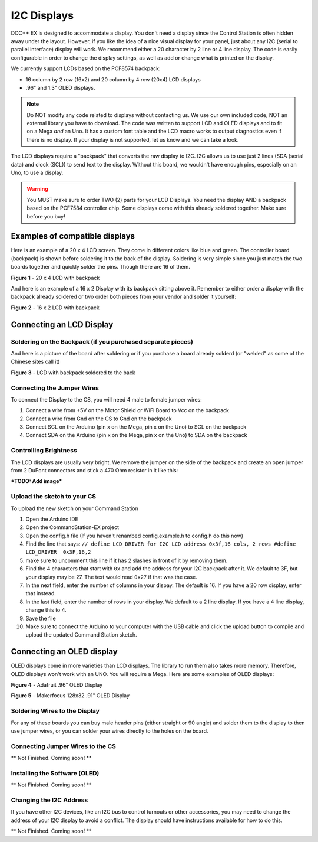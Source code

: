*************
I2C Displays
*************

DCC++ EX is designed to accommodate a display. You don't need a display since the Control Station is often hidden away under the layout. However, if you like the idea of a nice visual display for your panel, just about any I2C (serial to parallel interface) display will work. We recommend either a 20 character by 2 line or 4 line display. The code is easily configurable in order to change the display settings, as well as add or change what is printed on the display.

.. image:: ../../_static/images/display/I2C_LCD_Display_wired.jpg
   :alt: Example: 4 line I2C Display
   :scale: 80%

We currently support LCDs based on the PCF8574 backpack:

* 16 column by 2 row (16x2) and 20 column by 4 row (20x4) LCD displays 
* .96" and 1.3" OLED displays.

.. NOTE:: Do NOT modify any code related to displays without contacting us. We use our own included code, NOT an external library you have to download. The code was written to support LCD and OLED displays and to fit on a Mega *and* an Uno. It has a custom font table and the LCD macro works to output diagnostics even if there is no display. If your display is not supported, let us know and we can take a look.

The LCD displays require a "backpack" that converts the raw display to I2C. I2C allows us to use just 2 lines (SDA (serial data) and clock (SCL)) to send text to the display. Without this board, we wouldn't have enough pins, especially on an Uno, to use a display. 

.. warning:: You MUST make sure to order TWO (2) parts for your LCD Displays. You need the display AND a backpack based on the PCF7584 controller chip. Some displays come with this already soldered together. Make sure before you buy!

Examples of compatible displays
================================

Here is an example of a 20 x 4 LCD screen. They come in different colors like blue and green. The controller board (backpack) is shown before soldering it to the back of the display. Soldering is very simple since you just match the two boards together and quickly solder the pins. Though there are 16 of them.


.. image:: ../../_static/images/display/lcd_20x4_backpack.jpg
   :alt: 20 x 4 LCD
   :scale: 80%

**Figure 1** - 20 x 4 LCD with backpack

And here is an example of a 16 x 2 Display with its backpack sitting above it. Remember to either order a display with the backpack already soldered or two order both pieces from your vendor and solder it yourself:


.. image:: ../../_static/images/display/lcd_16x2_backpack.jpg
   :alt: 16 x 2 LCD
   :scale: 80%

**Figure 2** - 16 x 2 LCD with backpack

Connecting an LCD Display
==========================

Soldering on the Backpack (if you purchased separate pieces)
-------------------------------------------------------------

And here is a picture of the board after soldering or if you purchase a board already solderd (or "welded" as some of the Chinese sites call it)


.. image:: ../../_static/images/display/lcd_soldered.jpg
   :alt: Backpack Soldered to LCD
   :scale: 80%

**Figure 3** - LCD with backpack soldered to the back

Connecting the Jumper Wires
----------------------------

To connect the Display to the CS, you will need 4 male to female jumper wires:

#. Connect a wire from +5V on the Motor Shield or WiFi Board to Vcc on the backpack
#. Connect a wire from Gnd on the CS to Gnd on the backpack
#. Connect SCL on the Arduino (pin x on the Mega, pin x on the Uno) to SCL on the backpack
#. Connect SDA on the Arduino (pin x on the Mega, pin x on the Uno) to SDA on the backpack

Controlling Brightness
-----------------------

The LCD displays are usually very bright. We remove the jumper on the side of the backpack and create an open jumper from 2 DuPont connectors and stick a 470 Ohm resistor in it like this:

***TODO: Add image***


Upload the sketch to your CS
--------------------------------

To upload the new sketch on your Command Station


#. Open the Arduino IDE
#. Open the CommandStation-EX project
#. Open the config.h file (If you haven't renambed config.example.h to config.h do this now)
#. Find the line that says: ``// define LCD_DRIVER for I2C LCD address 0x3f,16 cols, 2 rows
   #define LCD_DRIVER  0x3F,16,2`` 
#. make sure to uncomment this line if it has 2 slashes in front of it by removing them.
#. Find the 4 characters that start with ``0x`` and add the address for your I2C backpack after it. We default to 3F, but your display may be 27. The text would read ``0x27`` if that was the case.
#. In the next field, enter the number of columns in your dispay. The default is 16. If you have a 20 row display, enter that instead.
#. In the last field, enter the number of rows in your display. We default to a 2 line display. If you have a 4 line display, change this to 4.
#. Save the file
#. Make sure to connect the Arduino to your computer with the USB cable and click the upload button to compile and upload the updated Command Station sketch.

Connecting an OLED display
============================

OLED displays come in more varieties than LCD displays. The library to run them also takes more memory. Therefore, OLED displays won't work with an UNO. You will require a Mega. Here are some examples of OLED displays:


.. image:: ../../_static/images/display/adafruit_96in_oled_sm.jpg
   :alt: Adafruit .96" OLED
   :scale: 80%

**Figure 4** - Adafruit .96" OLED Display


.. image:: ../../_static/images/display/makerfocus_oled_sm.jpg
   :alt: Makerfocus OLED Display
   :scale: 80%

**Figure 5** - Makerfocus 128x32 .91" OLED Display

Soldering Wires to the Display
-------------------------------

For any of these boards you can buy male header pins (either straight or 90 angle) and solder them to the display to then use jumper wires, or you can solder your wires directly to the holes on the board.

Connecting Jumper Wires to the CS
-----------------------------------

** Not Finished. Coming soon! **

Installing the Software (OLED)
------------------------------

** Not Finished. Coming soon! **

Changing the I2C Address
------------------------

If you have other I2C devices, like an I2C bus to control turnouts or other accessories, you may need to change the address of your I2C display to avoid a conflict. The display should have instructions available for how to do this.

** Not Finished. Coming soon! **

